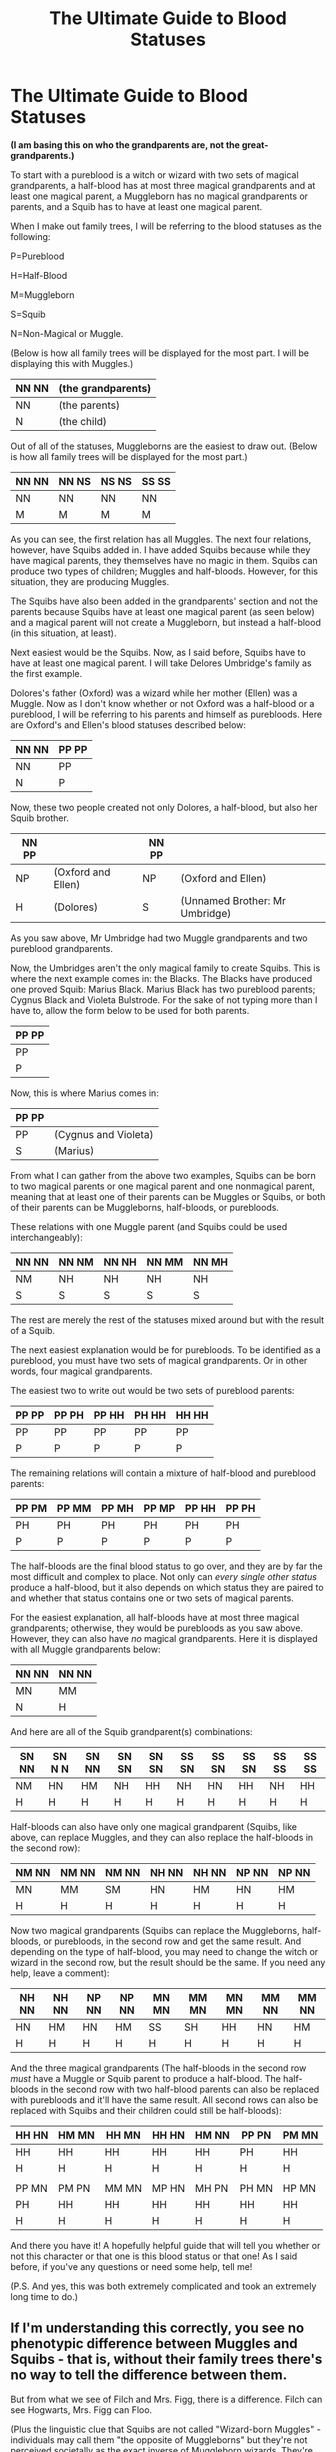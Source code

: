 #+TITLE: The Ultimate Guide to Blood Statuses

* The Ultimate Guide to Blood Statuses
:PROPERTIES:
:Author: CyberWolfWrites
:Score: 17
:DateUnix: 1608795406.0
:DateShort: 2020-Dec-24
:FlairText: Discussion
:END:
*(I am basing this on who the grandparents are, not the great-grandparents.)*

To start with a pureblood is a witch or wizard with two sets of magical grandparents, a half-blood has at most three magical grandparents and at least one magical parent, a Muggleborn has no magical grandparents or parents, and a Squib has to have at least one magical parent.

When I make out family trees, I will be referring to the blood statuses as the following:

P=Pureblood

H=Half-Blood

M=Muggleborn

S=Squib

N=Non-Magical or Muggle.

(Below is how all family trees will be displayed for the most part. I will be displaying this with Muggles.)

| NN NN | (the grandparents) |
|-------+--------------------|
| NN    | (the parents)      |
| N     | (the child)        |

Out of all of the statuses, Muggleborns are the easiest to draw out. (Below is how all family trees will be displayed for the most part.)

| NN NN | NN NS | NS NS | SS SS |
|-------+-------+-------+-------|
| NN    | NN    | NN    | NN    |
| M     | M     | M     | M     |

As you can see, the first relation has all Muggles. The next four relations, however, have Squibs added in. I have added Squibs because while they have magical parents, they themselves have no magic in them. Squibs can produce two types of children; Muggles and half-bloods. However, for this situation, they are producing Muggles.

The Squibs have also been added in the grandparents' section and not the parents because Squibs have at least one magical parent (as seen below) and a magical parent will not create a Muggleborn, but instead a half-blood (in this situation, at least).

Next easiest would be the Squibs. Now, as I said before, Squibs have to have at least one magical parent. I will take Delores Umbridge's family as the first example.

Dolores's father (Oxford) was a wizard while her mother (Ellen) was a Muggle. Now as I don't know whether or not Oxford was a half-blood or a pureblood, I will be referring to his parents and himself as purebloods. Here are Oxford's and Ellen's blood statuses described below:

| NN NN | PP PP |
|-------+-------|
| NN    | PP    |
| N     | P     |

Now, these two people created not only Dolores, a half-blood, but also her Squib brother.

| NN PP |                    | NN PP |                                |
|-------+--------------------+-------+--------------------------------|
| NP    | (Oxford and Ellen) | NP    | (Oxford and Ellen)             |
| H     | (Dolores)          | S     | (Unnamed Brother: Mr Umbridge) |

As you saw above, Mr Umbridge had two Muggle grandparents and two pureblood grandparents.

Now, the Umbridges aren't the only magical family to create Squibs. This is where the next example comes in: the Blacks. The Blacks have produced one proved Squib: Marius Black. Marius Black has two pureblood parents; Cygnus Black and Violeta Bulstrode. For the sake of not typing more than I have to, allow the form below to be used for both parents.

| PP PP |
|-------|
| PP    |
| P     |

Now, this is where Marius comes in:

| PP PP |                      |
|-------+----------------------|
| PP    | (Cygnus and Violeta) |
| S     | (Marius)             |

From what I can gather from the above two examples, Squibs can be born to two magical parents or one magical parent and one nonmagical parent, meaning that at least one of their parents can be Muggles or Squibs, or both of their parents can be Muggleborns, half-bloods, or purebloods.

These relations with one Muggle parent (and Squibs could be used interchangeably):

| NN NN | NN NM | NN NH | NN MM | NN MH |
|-------+-------+-------+-------+-------|
| NM    | NH    | NH    | NH    | NH    |
| S     | S     | S     | S     | S     |

The rest are merely the rest of the statuses mixed around but with the result of a Squib.

The next easiest explanation would be for purebloods. To be identified as a pureblood, you must have two sets of magical grandparents. Or in other words, four magical grandparents.

The easiest two to write out would be two sets of pureblood parents:

| PP PP | PP PH | PP HH | PH HH | HH HH |
|-------+-------+-------+-------+-------|
| PP    | PP    | PP    | PP    | PP    |
| P     | P     | P     | P     | P     |

The remaining relations will contain a mixture of half-blood and pureblood parents:

| PP PM | PP MM | PP MH | PP MP | PP HH | PP PH |
|-------+-------+-------+-------+-------+-------|
| PH    | PH    | PH    | PH    | PH    | PH    |
| P     | P     | P     | P     | P     | P     |

The half-bloods are the final blood status to go over, and they are by far the most difficult and complex to place. Not only can /every single other status/ produce a half-blood, but it also depends on which status they are paired to and whether that status contains one or two sets of magical parents.

For the easiest explanation, all half-bloods have at most three magical grandparents; otherwise, they would be purebloods as you saw above. However, they can also have /no/ magical grandparents. Here it is displayed with all Muggle grandparents below:

| NN NN | NN NN |
|-------+-------|
| MN    | MM    |
| N     | H     |

And here are all of the Squib grandparent(s) combinations:

| SN NN | SN N N | SN NN | SN SN | SN SN | SS SN | SS SN | SS SN | SS SS | SS SS |
|-------+--------+-------+-------+-------+-------+-------+-------+-------+-------|
| NM    | HN     | HM    | NH    | HH    | NH    | HN    | HH    | NH    | HH    |
| H     | H      | H     | H     | H     | H     | H     | H     | H     | H     |

Half-bloods can also have only one magical grandparent (Squibs, like above, can replace Muggles, and they can also replace the half-bloods in the second row):

| NM NN | NM NN | NM NN | NH NN | NH NN | NP NN | NP NN |
|-------+-------+-------+-------+-------+-------+-------|
| MN    | MM    | SM    | HN    | HM    | HN    | HM    |
| H     | H     | H     | H     | H     | H     | H     |

Now two magical grandparents (Squibs can replace the Muggleborns, half-bloods, or purebloods, in the second row and get the same result. And depending on the type of half-blood, you may need to change the witch or wizard in the second row, but the result should be the same. If you need any help, leave a comment):

| NH NN | NH NN | NP NN | NP NN | MN MN | MM MN | MN MN | MM NN | MM NN |
|-------+-------+-------+-------+-------+-------+-------+-------+-------|
| HN    | HM    | HN    | HM    | SS    | SH    | HH    | HN    | HM    |
| H     | H     | H     | H     | H     | H     | H     | H     | H     |

And the three magical grandparents (The half-bloods in the second row /must/ have a Muggle or Squib parent to produce a half-blood. The half-bloods in the second row with two half-blood parents can also be replaced with purebloods and it'll have the same result. All second rows can also be replaced with Squibs and their children could still be half-bloods):

| HH HN | HM MN | HH MN | HH HN | HM NN | PP PN | PM MN |
|-------+-------+-------+-------+-------+-------+-------|
| HH    | HH    | HH    | HH    | HH    | PH    | HH    |
| H     | H     | H     | H     | H     | H     | H     |
|       |       |       |       |       |       |       |
| PP MN | PM PN | MM MN | MP HN | MH PN | PH MN | HP MN |
| PH    | HH    | HH    | HH    | HH    | HH    | HH    |
| H     | H     | H     | H     | H     | H     | H     |

And there you have it! A hopefully helpful guide that will tell you whether or not this character or that one is this blood status or that one! As I said before, if you've any questions or need some help, tell me!

(P.S. And yes, this was both extremely complicated and took an extremely long time to do.)


** If I'm understanding this correctly, you see no phenotypic difference between Muggles and Squibs - that is, without their family trees there's no way to tell the difference between them.

But from what we see of Filch and Mrs. Figg, there is a difference. Filch can see Hogwarts, Mrs. Figg can Floo.

(Plus the linguistic clue that Squibs are not called "Wizard-born Muggles" - individuals may call them "the opposite of Muggleborns" but they're not perceived societally as the exact inverse of Muggleborn wizards. They're not /called/ Muggles, even while they're defined as having no magic.)

Or perhaps you see a phenotypic difference but not a genotypic difference - that is, while there might be a physical difference, the family trees work out the same either way.
:PROPERTIES:
:Author: RookRider
:Score: 7
:DateUnix: 1608835821.0
:DateShort: 2020-Dec-24
:END:

*** Maybe squibs do have magic in their genes, but it's so minimal that they are basically muggles, maybe some type of genetic dicease that makes it so they are unable to perfrom magic or even do lot of things witches and wizards can, but still retain some of the thigns only magical beings can do, like seeing hogwarts, using floo..
:PROPERTIES:
:Author: Hiekkalinna
:Score: 1
:DateUnix: 1608874401.0
:DateShort: 2020-Dec-25
:END:


*** u/Tsorovar:
#+begin_quote
  Filch can see Hogwarts, Mrs. Figg can Floo.
#+end_quote

The immediate families of witches and wizards are granted special privileges, most notably as an exception to the Statute of Secrecy. All Squibs, by definition, fall in that category. There's no evidence that those things are an actual difference in their type, rather than special allowance made by the Ministry/Hogwarts/etc.
:PROPERTIES:
:Author: Tsorovar
:Score: 1
:DateUnix: 1608881140.0
:DateShort: 2020-Dec-25
:END:

**** u/RookRider:
#+begin_quote
  “Just you, then,” said Ron. “So go on --- how d'you hide a place like Hogwarts?”

  “It's bewitched,” said Hermione. “If a Muggle looks at it, all they see is a moldering old ruin with a sign over the entrance saying DANGER, DO NOT ENTER,“

  /The Goblet of Fire/
#+end_quote

This indicates that the spell hiding Hogwarts is a magical effect, not a bureaucratic one. For Filch to be able to see Hogwarts, the spell has to consider him different from a Muggle. It's more than just him being an exception to the Statute.

Now, I freely admit that this is tenuous. One could claim that Filch was given some sort of talisman to make him immune to Muggle repelling charms, or that the bewitchment is tied to some sort of Squib registry. Those explanations would be canon-compliant. But they're not canon.

The actual evidence that we see in canon is that every Squib we see (all two of them) interact with magic in ways Muggles do not. In the absence of any stronger evidence, I am forced to conclude that Squibs are not Muggles.
:PROPERTIES:
:Author: RookRider
:Score: 1
:DateUnix: 1608883173.0
:DateShort: 2020-Dec-25
:END:

***** We know anyone can be connected to the Floo network. The Dursleys' house is specially connected that one time (book 4? Idk).

As for the ability to see things like Hogwarts, I've done some reseach. We know Moaning Myrtle was Muggleborn, and there's a mention in the diary flashbacks that her parents are coming to Hogwarts:

#+begin_quote
  "Come on, Rubeus," said Riddle, moving yet closer. “The dead girl's parents will be here tomorrow..."
#+end_quote

Obviously that wouldn't be possible if they could only see it as a ruin. Therefore, there must be some way to make exceptions, either for a class of people (families of wizards) or, more likely, for specific individuals
:PROPERTIES:
:Author: Tsorovar
:Score: 2
:DateUnix: 1608884680.0
:DateShort: 2020-Dec-25
:END:


** Only thing I might consider is( if it is a case), that even with all four muggle grand parents, there has to be squib somewhere in the family, even many generations back (great great great great grandparent for example), for muggles to ever have magical children, since they would need to get the genes for magic from somewhere. Of course this is not canon fact (at least I'm not sure if it has been stated anywhere), but for genetics to work, magic eiter has to be inherit through a squib to muggle at some point, or magic is random genetic mutation etc. So only going up to grandparents doesn't really give the whole picture as it says that muggles without any magical ancestry can have magical children (since it doen't show where at least one of the parents or grandparents got the genes), without having the genes to pass to their children..
:PROPERTIES:
:Author: Hiekkalinna
:Score: 1
:DateUnix: 1608874166.0
:DateShort: 2020-Dec-25
:END:
